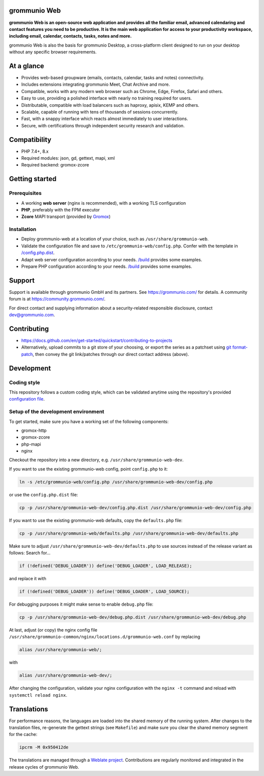 grommunio Web
=============

**grommunio Web is an open-source web application and provides all the familiar
email, advanced calendaring and contact features you need to be productive. It
is the main web application for access to your productivity workspace,
including email, calendar, contacts, tasks, notes and more.**

|shield-agpl| |shield-release| |shield-scrut| |shield-loc|

.. |shield-agpl| image:: https://img.shields.io/badge/license-AGPL--3%2E0-green
                 :target: LICENSE.txt
.. |shield-release| image:: https://shields.io/github/v/tag/grommunio/grommunio-web
                    :target: https://github.com/grommunio/grommunio-web/tags
.. |shield-scrut| image:: https://img.shields.io/scrutinizer/build/g/grommunio/grommunio-web
                  :target: https://scrutinizer-ci.com/g/grommunio/grommunio-web
.. |shield-loc| image:: https://img.shields.io/github/languages/code-size/grommunio/grommunio-web
                :target: https://github.com/grommunio/grommunio-web/

.. image:: doc/grommunio-web-ui.png
   :alt: Web UI
.. image:: doc/grommunio-web-ui-alt.png
   :alt: Web UI alternative

grommunio Web is also the basis for grommunio Desktop, a cross-platform client
designed to run on your desktop without any specific browser requirements.

At a glance
===========

* Provides web-based groupware (emails, contacts, calendar, tasks and notes)
  connectivity.
* Includes extensions integrating grommunio Meet, Chat Archive and more.
* Compatible, works with any modern web browser such as Chrome, Edge, Firefox,
  Safari and others.
* Easy to use, providing a polished interface with nearly no training required
  for users.
* Distributable, compatible with load balancers such as haproxy, apisix, KEMP
  and others.
* Scalable, capable of running with tens of thousands of sessions concurrently.
* Fast, with a snappy interface which reacts almost immediately to user
  interactions.
* Secure, with certifications through independent security research and
  validation.

Compatibility
=============

* PHP 7.4+, 8.x
* Required modules: json, gd, gettext, mapi, xml
* Required backend: gromox-zcore

Getting started
===============

Prerequisites
-------------

* A working **web server** (nginx is recommended), with a working TLS configuration
* **PHP**, preferably with the FPM executor
* **Zcore** MAPI transport (provided by `Gromox
  <https://github.com/grommunio/gromox>`_)

Installation
------------

* Deploy grommunio-web at a location of your choice, such as
  ``/usr/share/grommunio-web``.
* Validate the configuration file and save to
  ``/etc/grommunio-web/config.php``. Confer with the template in
  `</config.php.dist>`_.
* Adapt web server configuration according to your needs. `</build>`_ provides
  some examples.
* Prepare PHP configuration according to your needs. `</build>`_ provides some
  examples.

Support
=======

Support is available through grommunio GmbH and its partners. See
https://grommunio.com/ for details. A community forum is at
`<https://community.grommunio.com/>`_.

For direct contact and supplying information about a security-related
responsible disclosure, contact `dev@grommunio.com <dev@grommunio.com>`_.

Contributing
============

* https://docs.github.com/en/get-started/quickstart/contributing-to-projects
* Alternatively, upload commits to a git store of your choosing, or export the
  series as a patchset using `git format-patch
  <https://git-scm.com/docs/git-format-patch>`_, then convey the git
  link/patches through our direct contact address (above).

Development
===========

Coding style
------------

This repository follows a custom coding style, which can be validated anytime
using the repository's provided `configuration file <.phpcs>`_.

Setup of the development environment
------------------------------------

To get started, make sure you have a working set of the following components:

* gromox-http
* gromox-zcore
* php-mapi
* nginx

Checkout the repository into a new directory, e.g.
``/usr/share/grommunio-web-dev``.

If you want to use the existing grommunio-web config, point ``config.php`` to
it:

.. code-block:: sh

	ln -s /etc/grommunio-web/config.php /usr/share/grommunio-web-dev/config.php

or use the ``config.php.dist`` file:

.. code-block:: sh

	cp -p /usr/share/grommunio-web-dev/config.php.dist /usr/share/grommunio-web-dev/config.php

If you want to use the existing grommunio-web defaults, copy the ``defaults.php`` file:

.. code-block:: sh

	cp -p /usr/share/grommunio-web/defaults.php /usr/share/grommunio-web-dev/defaults.php

Make sure to adjust ``/usr/share/grommunio-web-dev/defaults.php`` to
use sources instead of the release variant as follows: Search for…

.. code-block:: php

	if (!defined('DEBUG_LOADER')) define('DEBUG_LOADER', LOAD_RELEASE);

and replace it with

.. code-block:: php

	if (!defined('DEBUG_LOADER')) define('DEBUG_LOADER', LOAD_SOURCE);

For debugging purposes it might make sense to enable ``debug.php`` file:

.. code-block:: sh

	cp -p /usr/share/grommunio-web-dev/debug.php.dist /usr/share/grommunio-web-dev/debug.php

At last, adjust (or copy) the nginx config file
``/usr/share/grommunio-common/nginx/locations.d/grommunio-web.conf`` by
replacing

.. code-block:: text

	alias /usr/share/grommunio-web/;

with

.. code-block:: text

	alias /usr/share/grommunio-web-dev/;

After changing the configuration, validate your nginx configuration with
the ``nginx -t`` command and reload with ``systemctl reload nginx``.

Translations
============

For performance reasons, the languages are loaded into the shared memory of the
running system. After changes to the translation files, re-generate the gettext
strings (see ``Makefile``) and make sure you clear the shared memory segment
for the cache:

.. code-block:: sh

	ipcrm -M 0x950412de

The translations are managed through a `Weblate project
<https://hosted.weblate.org/projects/grommunio/grommunio-web/>`_. Contributions
are regularly monitored and integrated in the release cycles of grommunio Web.
